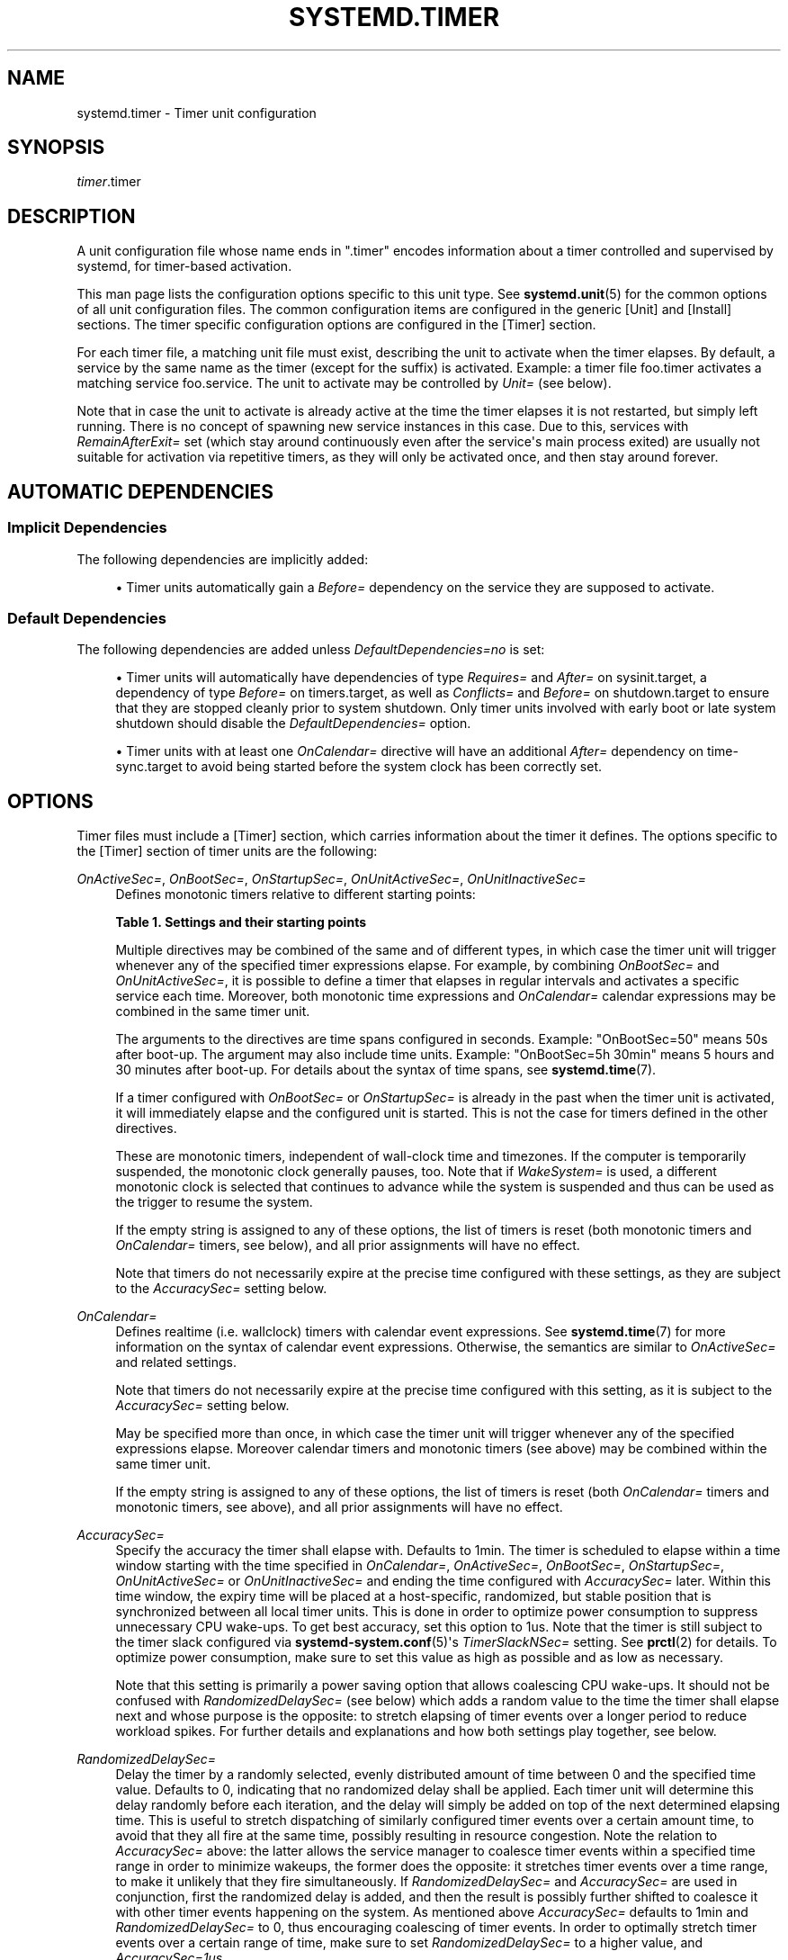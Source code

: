 '\" t
.TH "SYSTEMD\&.TIMER" "5" "" "systemd 246" "systemd.timer"
.\" -----------------------------------------------------------------
.\" * Define some portability stuff
.\" -----------------------------------------------------------------
.\" ~~~~~~~~~~~~~~~~~~~~~~~~~~~~~~~~~~~~~~~~~~~~~~~~~~~~~~~~~~~~~~~~~
.\" http://bugs.debian.org/507673
.\" http://lists.gnu.org/archive/html/groff/2009-02/msg00013.html
.\" ~~~~~~~~~~~~~~~~~~~~~~~~~~~~~~~~~~~~~~~~~~~~~~~~~~~~~~~~~~~~~~~~~
.ie \n(.g .ds Aq \(aq
.el       .ds Aq '
.\" -----------------------------------------------------------------
.\" * set default formatting
.\" -----------------------------------------------------------------
.\" disable hyphenation
.nh
.\" disable justification (adjust text to left margin only)
.ad l
.\" -----------------------------------------------------------------
.\" * MAIN CONTENT STARTS HERE *
.\" -----------------------------------------------------------------
.SH "NAME"
systemd.timer \- Timer unit configuration
.SH "SYNOPSIS"
.PP
\fItimer\fR\&.timer
.SH "DESCRIPTION"
.PP
A unit configuration file whose name ends in
"\&.timer"
encodes information about a timer controlled and supervised by systemd, for timer\-based activation\&.
.PP
This man page lists the configuration options specific to this unit type\&. See
\fBsystemd.unit\fR(5)
for the common options of all unit configuration files\&. The common configuration items are configured in the generic [Unit] and [Install] sections\&. The timer specific configuration options are configured in the [Timer] section\&.
.PP
For each timer file, a matching unit file must exist, describing the unit to activate when the timer elapses\&. By default, a service by the same name as the timer (except for the suffix) is activated\&. Example: a timer file
foo\&.timer
activates a matching service
foo\&.service\&. The unit to activate may be controlled by
\fIUnit=\fR
(see below)\&.
.PP
Note that in case the unit to activate is already active at the time the timer elapses it is not restarted, but simply left running\&. There is no concept of spawning new service instances in this case\&. Due to this, services with
\fIRemainAfterExit=\fR
set (which stay around continuously even after the service\*(Aqs main process exited) are usually not suitable for activation via repetitive timers, as they will only be activated once, and then stay around forever\&.
.SH "AUTOMATIC DEPENDENCIES"
.SS "Implicit Dependencies"
.PP
The following dependencies are implicitly added:
.sp
.RS 4
.ie n \{\
\h'-04'\(bu\h'+03'\c
.\}
.el \{\
.sp -1
.IP \(bu 2.3
.\}
Timer units automatically gain a
\fIBefore=\fR
dependency on the service they are supposed to activate\&.
.RE
.SS "Default Dependencies"
.PP
The following dependencies are added unless
\fIDefaultDependencies=no\fR
is set:
.sp
.RS 4
.ie n \{\
\h'-04'\(bu\h'+03'\c
.\}
.el \{\
.sp -1
.IP \(bu 2.3
.\}
Timer units will automatically have dependencies of type
\fIRequires=\fR
and
\fIAfter=\fR
on
sysinit\&.target, a dependency of type
\fIBefore=\fR
on
timers\&.target, as well as
\fIConflicts=\fR
and
\fIBefore=\fR
on
shutdown\&.target
to ensure that they are stopped cleanly prior to system shutdown\&. Only timer units involved with early boot or late system shutdown should disable the
\fIDefaultDependencies=\fR
option\&.
.RE
.sp
.RS 4
.ie n \{\
\h'-04'\(bu\h'+03'\c
.\}
.el \{\
.sp -1
.IP \(bu 2.3
.\}
Timer units with at least one
\fIOnCalendar=\fR
directive will have an additional
\fIAfter=\fR
dependency on
time\-sync\&.target
to avoid being started before the system clock has been correctly set\&.
.RE
.SH "OPTIONS"
.PP
Timer files must include a [Timer] section, which carries information about the timer it defines\&. The options specific to the [Timer] section of timer units are the following:
.PP
\fIOnActiveSec=\fR, \fIOnBootSec=\fR, \fIOnStartupSec=\fR, \fIOnUnitActiveSec=\fR, \fIOnUnitInactiveSec=\fR
.RS 4
Defines monotonic timers relative to different starting points:
.sp
.it 1 an-trap
.nr an-no-space-flag 1
.nr an-break-flag 1
.br
.B Table\ \&1.\ \&Settings and their starting points
.TS
allbox tab(:);
lB lB.
T{
Setting
T}:T{
Meaning
T}
.T&
l l
l l
l l
l l
l l.
T{
\fIOnActiveSec=\fR
T}:T{
Defines a timer relative to the moment the timer unit itself is activated\&.
T}
T{
\fIOnBootSec=\fR
T}:T{
Defines a timer relative to when the machine was booted up\&. In containers, for the system manager instance, this is mapped to \fIOnStartupSec=\fR, making both equivalent\&.
T}
T{
\fIOnStartupSec=\fR
T}:T{
Defines a timer relative to when the service manager was first started\&. For system timer units this is very similar to \fIOnBootSec=\fR as the system service manager is generally started very early at boot\&. It\*(Aqs primarily useful when configured in units running in the per\-user service manager, as the user service manager is generally started on first login only, not already during boot\&.
T}
T{
\fIOnUnitActiveSec=\fR
T}:T{
Defines a timer relative to when the unit the timer unit is activating was last activated\&.
T}
T{
\fIOnUnitInactiveSec=\fR
T}:T{
Defines a timer relative to when the unit the timer unit is activating was last deactivated\&.
T}
.TE
.sp 1
Multiple directives may be combined of the same and of different types, in which case the timer unit will trigger whenever any of the specified timer expressions elapse\&. For example, by combining
\fIOnBootSec=\fR
and
\fIOnUnitActiveSec=\fR, it is possible to define a timer that elapses in regular intervals and activates a specific service each time\&. Moreover, both monotonic time expressions and
\fIOnCalendar=\fR
calendar expressions may be combined in the same timer unit\&.
.sp
The arguments to the directives are time spans configured in seconds\&. Example: "OnBootSec=50" means 50s after boot\-up\&. The argument may also include time units\&. Example: "OnBootSec=5h 30min" means 5 hours and 30 minutes after boot\-up\&. For details about the syntax of time spans, see
\fBsystemd.time\fR(7)\&.
.sp
If a timer configured with
\fIOnBootSec=\fR
or
\fIOnStartupSec=\fR
is already in the past when the timer unit is activated, it will immediately elapse and the configured unit is started\&. This is not the case for timers defined in the other directives\&.
.sp
These are monotonic timers, independent of wall\-clock time and timezones\&. If the computer is temporarily suspended, the monotonic clock generally pauses, too\&. Note that if
\fIWakeSystem=\fR
is used, a different monotonic clock is selected that continues to advance while the system is suspended and thus can be used as the trigger to resume the system\&.
.sp
If the empty string is assigned to any of these options, the list of timers is reset (both monotonic timers and
\fIOnCalendar=\fR
timers, see below), and all prior assignments will have no effect\&.
.sp
Note that timers do not necessarily expire at the precise time configured with these settings, as they are subject to the
\fIAccuracySec=\fR
setting below\&.
.RE
.PP
\fIOnCalendar=\fR
.RS 4
Defines realtime (i\&.e\&. wallclock) timers with calendar event expressions\&. See
\fBsystemd.time\fR(7)
for more information on the syntax of calendar event expressions\&. Otherwise, the semantics are similar to
\fIOnActiveSec=\fR
and related settings\&.
.sp
Note that timers do not necessarily expire at the precise time configured with this setting, as it is subject to the
\fIAccuracySec=\fR
setting below\&.
.sp
May be specified more than once, in which case the timer unit will trigger whenever any of the specified expressions elapse\&. Moreover calendar timers and monotonic timers (see above) may be combined within the same timer unit\&.
.sp
If the empty string is assigned to any of these options, the list of timers is reset (both
\fIOnCalendar=\fR
timers and monotonic timers, see above), and all prior assignments will have no effect\&.
.RE
.PP
\fIAccuracySec=\fR
.RS 4
Specify the accuracy the timer shall elapse with\&. Defaults to 1min\&. The timer is scheduled to elapse within a time window starting with the time specified in
\fIOnCalendar=\fR,
\fIOnActiveSec=\fR,
\fIOnBootSec=\fR,
\fIOnStartupSec=\fR,
\fIOnUnitActiveSec=\fR
or
\fIOnUnitInactiveSec=\fR
and ending the time configured with
\fIAccuracySec=\fR
later\&. Within this time window, the expiry time will be placed at a host\-specific, randomized, but stable position that is synchronized between all local timer units\&. This is done in order to optimize power consumption to suppress unnecessary CPU wake\-ups\&. To get best accuracy, set this option to 1us\&. Note that the timer is still subject to the timer slack configured via
\fBsystemd-system.conf\fR(5)\*(Aqs
\fITimerSlackNSec=\fR
setting\&. See
\fBprctl\fR(2)
for details\&. To optimize power consumption, make sure to set this value as high as possible and as low as necessary\&.
.sp
Note that this setting is primarily a power saving option that allows coalescing CPU wake\-ups\&. It should not be confused with
\fIRandomizedDelaySec=\fR
(see below) which adds a random value to the time the timer shall elapse next and whose purpose is the opposite: to stretch elapsing of timer events over a longer period to reduce workload spikes\&. For further details and explanations and how both settings play together, see below\&.
.RE
.PP
\fIRandomizedDelaySec=\fR
.RS 4
Delay the timer by a randomly selected, evenly distributed amount of time between 0 and the specified time value\&. Defaults to 0, indicating that no randomized delay shall be applied\&. Each timer unit will determine this delay randomly before each iteration, and the delay will simply be added on top of the next determined elapsing time\&. This is useful to stretch dispatching of similarly configured timer events over a certain amount time, to avoid that they all fire at the same time, possibly resulting in resource congestion\&. Note the relation to
\fIAccuracySec=\fR
above: the latter allows the service manager to coalesce timer events within a specified time range in order to minimize wakeups, the former does the opposite: it stretches timer events over a time range, to make it unlikely that they fire simultaneously\&. If
\fIRandomizedDelaySec=\fR
and
\fIAccuracySec=\fR
are used in conjunction, first the randomized delay is added, and then the result is possibly further shifted to coalesce it with other timer events happening on the system\&. As mentioned above
\fIAccuracySec=\fR
defaults to 1min and
\fIRandomizedDelaySec=\fR
to 0, thus encouraging coalescing of timer events\&. In order to optimally stretch timer events over a certain range of time, make sure to set
\fIRandomizedDelaySec=\fR
to a higher value, and
\fIAccuracySec=1us\fR\&.
.RE
.PP
\fIOnClockChange=\fR, \fIOnTimezoneChange=\fR
.RS 4
These options take boolean arguments\&. When true, the service unit will be triggered when the system clock (\fBCLOCK_REALTIME\fR) jumps relative to the monotonic clock (\fBCLOCK_MONOTONIC\fR), or when the local system timezone is modified\&. These options can be used alone or in combination with other timer expressions (see above) within the same timer unit\&. These options default to false\&.
.RE
.PP
\fIUnit=\fR
.RS 4
The unit to activate when this timer elapses\&. The argument is a unit name, whose suffix is not
"\&.timer"\&. If not specified, this value defaults to a service that has the same name as the timer unit, except for the suffix\&. (See above\&.) It is recommended that the unit name that is activated and the unit name of the timer unit are named identically, except for the suffix\&.
.RE
.PP
\fIPersistent=\fR
.RS 4
Takes a boolean argument\&. If true, the time when the service unit was last triggered is stored on disk\&. When the timer is activated, the service unit is triggered immediately if it would have been triggered at least once during the time when the timer was inactive\&. Such triggering is nonetheless subject to the delay imposed by
\fIRandomizedDelaySec=\fR\&. This is useful to catch up on missed runs of the service when the system was powered down\&. Note that this setting only has an effect on timers configured with
\fIOnCalendar=\fR\&. Defaults to
\fIfalse\fR\&.
.sp
Use
\fBsystemctl clean \-\-what=state \&...\fR
on the timer unit to remove the timestamp file maintained by this option from disk\&. In particular, use this command before uninstalling a timer unit\&. See
\fBsystemctl\fR(1)
for details\&.
.RE
.PP
\fIWakeSystem=\fR
.RS 4
Takes a boolean argument\&. If true, an elapsing timer will cause the system to resume from suspend, should it be suspended and if the system supports this\&. Note that this option will only make sure the system resumes on the appropriate times, it will not take care of suspending it again after any work that is to be done is finished\&. Defaults to
\fIfalse\fR\&.
.sp
Note that this functionality requires privileges and is thus generally only available in the system service manager\&.
.sp
Note that behaviour of monotonic clock timers (as configured with
\fIOnActiveSec=\fR,
\fIOnBootSec=\fR,
\fIOnStartupSec=\fR,
\fIOnUnitActiveSec=\fR,
\fIOnUnitInactiveSec=\fR, see above) is altered depending on this option\&. If false, a monotonic clock is used that is paused during system suspend (\fBCLOCK_MONOTONIC\fR), if true a different monotonic clock is used that continues advancing during system suspend (\fBCLOCK_BOOTTIME\fR), see
\fBclock_getres\fR(2)
for details\&.
.RE
.PP
\fIRemainAfterElapse=\fR
.RS 4
Takes a boolean argument\&. If true, a timer will stay loaded, and its state remains queryable even after it elapsed and the associated unit (as configured with
\fIUnit=\fR, see above) deactivated again\&. If false, an elapsed timer unit that cannot elapse anymore is unloaded once its associated unit deactivated again\&. Turning this off is particularly useful for transient timer units\&. Note that this setting has an effect when repeatedly starting a timer unit: if
\fIRemainAfterElapse=\fR
is on, starting the timer a second time has no effect\&. However, if
\fIRemainAfterElapse=\fR
is off and the timer unit was already unloaded, it can be started again, and thus the service can be triggered multiple times\&. Defaults to
\fIyes\fR\&.
.RE
.SH "SEE ALSO"
.PP
\fBsystemd\fR(1),
\fBsystemctl\fR(1),
\fBsystemd.unit\fR(5),
\fBsystemd.service\fR(5),
\fBsystemd.time\fR(7),
\fBsystemd.directives\fR(7),
\fBsystemd-system.conf\fR(5),
\fBprctl\fR(2)
